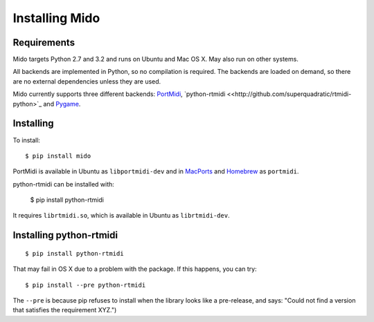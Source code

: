 Installing Mido
================

Requirements
-------------

Mido targets Python 2.7 and 3.2 and runs on Ubuntu and Mac OS X. May
also run on other systems.

All backends are implemented in Python, so no compilation is
required. The backends are loaded on demand, so there are no external
dependencies unless they are used.

Mido currently supports three different backends: `PortMidi
<http://portmedia.sourceforge.net/portmidi/>`_,
`python-rtmidi <<http://github.com/superquadratic/rtmidi-python>`_
and `Pygame <http://www.pygame.org/docs/ref/midi.html>`_.


Installing
-----------

To install::

    $ pip install mido

PortMidi is available in Ubuntu as ``libportmidi-dev`` and in
`MacPorts <http://www.macports.org/>`_ and `Homebrew
<http://mxcl.github.io/homebrew/>`_ as ``portmidi``.

python-rtmidi can be installed with:

    $ pip install python-rtmidi

It requires ``librtmidi.so``, which is available in Ubuntu as
``librtmidi-dev``.


Installing python-rtmidi
-------------------------

::

    $ pip install python-rtmidi

That may fail in OS X due to a problem with the package. If this
happens, you can try::

   $ pip install --pre python-rtmidi

The ``--pre`` is because pip refuses to install when the library looks
like a pre-release, and says: "Could not find a version that satisfies
the requirement XYZ.")
